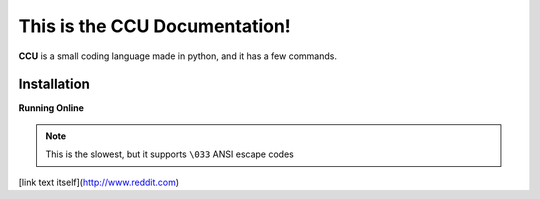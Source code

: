 This is the CCU Documentation!
==============================

**CCU** is a small coding language made in python, and it has a few commands.

Installation
------------

**Running Online**

.. note:: This is the slowest, but it supports ``\033`` ANSI escape codes

[link text itself](http://www.reddit.com)
